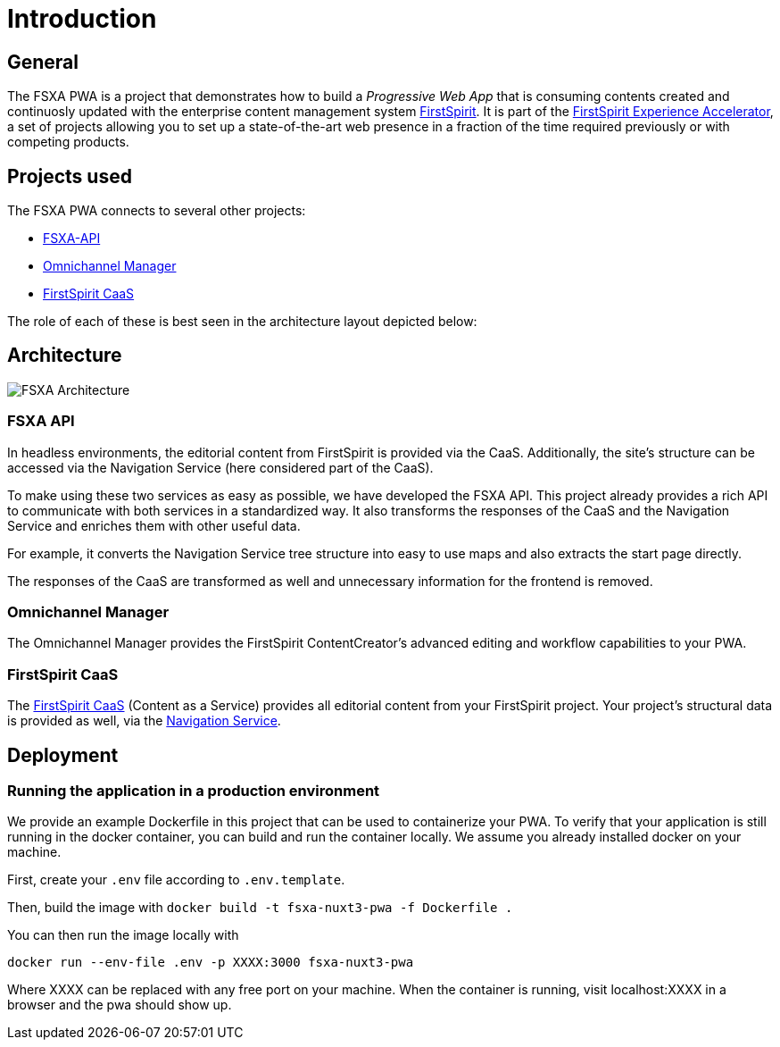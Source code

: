 = Introduction

:moduledir: ..
:imagesdir: {moduledir}/images

== General

The FSXA PWA is a project that demonstrates how to build a _Progressive Web App_ that is consuming contents created and continuosly updated with the enterprise content management system https://www.e-spirit.com/en/product/firstspirit-dxp/enterprise-cms/[FirstSpirit]. It is part of the https://docs.e-spirit.com/module/fsxa/[FirstSpirit Experience Accelerator], a set of projects allowing you to set up a state-of-the-art web presence in a fraction of the time required previously or with competing products.

== Projects used

The FSXA PWA connects to several other projects:

* https://github.com/e-Spirit/fsxa-api[FSXA-API]
* http://docs.e-spirit.com/tpp/[Omnichannel Manager]
* https://docs.e-spirit.com/module/caas-platform/CaaS_Platform_Documentation_EN.html[FirstSpirit CaaS]

The role of each of these is best seen in the architecture layout depicted below:

== Architecture


image:FSXA_PWA_Architecture.jpg[FSXA Architecture]


=== FSXA API

In headless environments, the editorial content from FirstSpirit is provided via the CaaS. Additionally, the site’s structure can be accessed via the Navigation Service (here considered part of the CaaS).

To make using these two services as easy as possible, we have developed the FSXA API. This project already provides a rich API to communicate with both services in a standardized way. It also transforms the responses of the CaaS and the Navigation Service and enriches them with other useful data.

For example, it converts the Navigation Service tree structure into easy to use maps and also extracts the start page directly.

The responses of the CaaS are transformed as well and unnecessary information for the frontend is removed.

=== Omnichannel Manager

The Omnichannel Manager provides the FirstSpirit ContentCreator’s advanced editing and workflow capabilities to your PWA.

=== FirstSpirit CaaS

The https://docs.e-spirit.com/module/caas/CaaS_Platform_Documentation_EN.html[FirstSpirit CaaS] (Content as a Service) provides all editorial content from your FirstSpirit project. Your project’s structural data is provided as well, via the https://docs.e-spirit.com/module/caas/CaaS_Platform_Documentation_EN.html[Navigation Service].

== Deployment

=== Running the application in a production environment

We provide an example Dockerfile in this project that can be used to containerize your PWA. To verify that your application is still running in the docker container, you can build and run the container locally. We assume you already installed docker on your machine.

First, create your `.env` file according to `.env.template`.
    
Then, build the image with
`docker build -t fsxa-nuxt3-pwa -f Dockerfile .`

You can then run the image locally with 

`docker run --env-file .env -p XXXX:3000 fsxa-nuxt3-pwa`

Where XXXX can be replaced with any free port on your machine.
When the container is running, visit localhost:XXXX in a browser and the pwa should show up.

